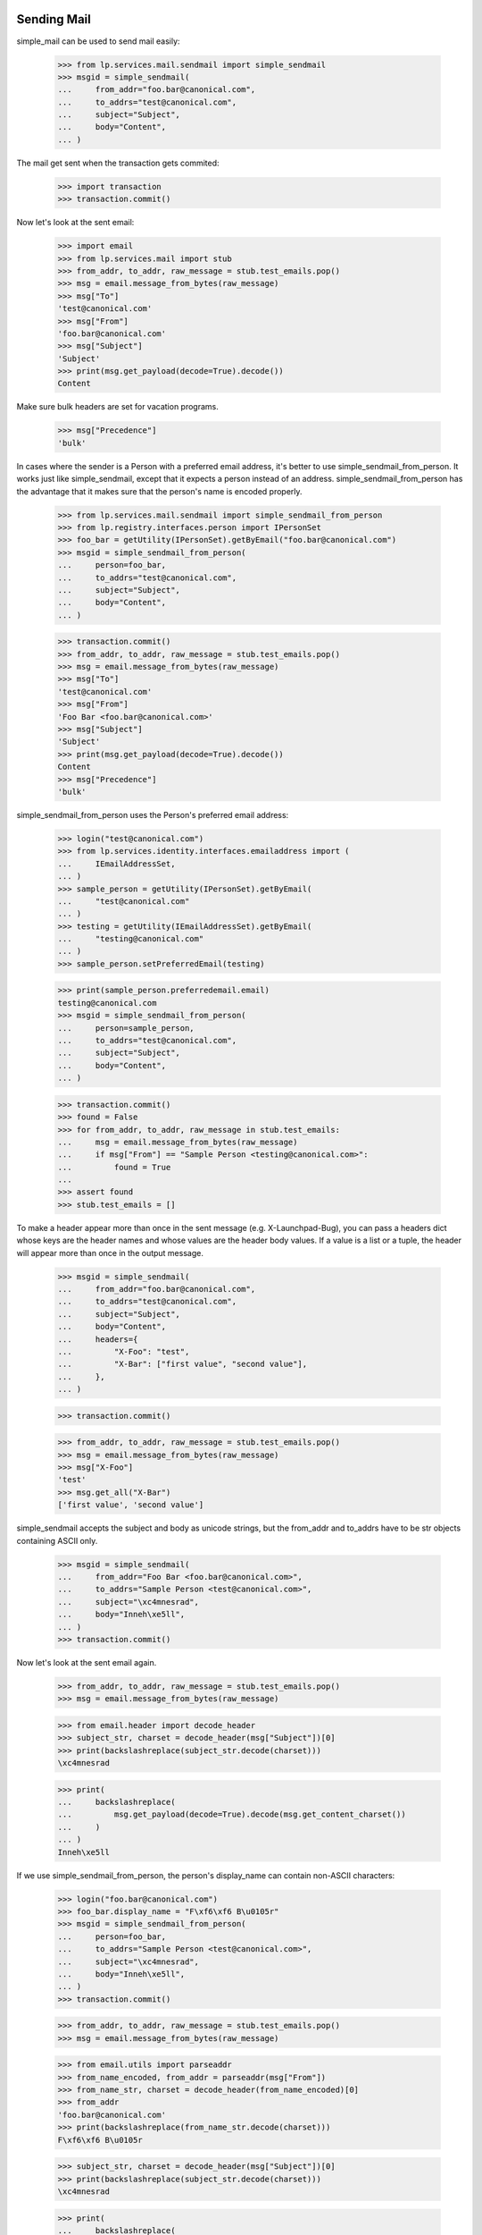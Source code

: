 Sending Mail
============

simple_mail can be used to send mail easily:

    >>> from lp.services.mail.sendmail import simple_sendmail
    >>> msgid = simple_sendmail(
    ...     from_addr="foo.bar@canonical.com",
    ...     to_addrs="test@canonical.com",
    ...     subject="Subject",
    ...     body="Content",
    ... )

The mail get sent when the transaction gets commited:

    >>> import transaction
    >>> transaction.commit()

Now let's look at the sent email:

    >>> import email
    >>> from lp.services.mail import stub
    >>> from_addr, to_addr, raw_message = stub.test_emails.pop()
    >>> msg = email.message_from_bytes(raw_message)
    >>> msg["To"]
    'test@canonical.com'
    >>> msg["From"]
    'foo.bar@canonical.com'
    >>> msg["Subject"]
    'Subject'
    >>> print(msg.get_payload(decode=True).decode())
    Content

Make sure bulk headers are set for vacation programs.

    >>> msg["Precedence"]
    'bulk'

In cases where the sender is a Person with a preferred email address,
it's better to use simple_sendmail_from_person. It works just like
simple_sendmail, except that it expects a person instead of an address.
simple_sendmail_from_person has the advantage that it makes sure that
the person's name is encoded properly.

    >>> from lp.services.mail.sendmail import simple_sendmail_from_person
    >>> from lp.registry.interfaces.person import IPersonSet
    >>> foo_bar = getUtility(IPersonSet).getByEmail("foo.bar@canonical.com")
    >>> msgid = simple_sendmail_from_person(
    ...     person=foo_bar,
    ...     to_addrs="test@canonical.com",
    ...     subject="Subject",
    ...     body="Content",
    ... )

    >>> transaction.commit()
    >>> from_addr, to_addr, raw_message = stub.test_emails.pop()
    >>> msg = email.message_from_bytes(raw_message)
    >>> msg["To"]
    'test@canonical.com'
    >>> msg["From"]
    'Foo Bar <foo.bar@canonical.com>'
    >>> msg["Subject"]
    'Subject'
    >>> print(msg.get_payload(decode=True).decode())
    Content
    >>> msg["Precedence"]
    'bulk'

simple_sendmail_from_person uses the Person's preferred email address:

    >>> login("test@canonical.com")
    >>> from lp.services.identity.interfaces.emailaddress import (
    ...     IEmailAddressSet,
    ... )
    >>> sample_person = getUtility(IPersonSet).getByEmail(
    ...     "test@canonical.com"
    ... )
    >>> testing = getUtility(IEmailAddressSet).getByEmail(
    ...     "testing@canonical.com"
    ... )
    >>> sample_person.setPreferredEmail(testing)

    >>> print(sample_person.preferredemail.email)
    testing@canonical.com
    >>> msgid = simple_sendmail_from_person(
    ...     person=sample_person,
    ...     to_addrs="test@canonical.com",
    ...     subject="Subject",
    ...     body="Content",
    ... )

    >>> transaction.commit()
    >>> found = False
    >>> for from_addr, to_addr, raw_message in stub.test_emails:
    ...     msg = email.message_from_bytes(raw_message)
    ...     if msg["From"] == "Sample Person <testing@canonical.com>":
    ...         found = True
    ...
    >>> assert found
    >>> stub.test_emails = []


To make a header appear more than once in the sent message (e.g.
X-Launchpad-Bug), you can pass a headers dict whose keys are the header names
and whose values are the header body values. If a value is a list or a tuple,
the header will appear more than once in the output message.

    >>> msgid = simple_sendmail(
    ...     from_addr="foo.bar@canonical.com",
    ...     to_addrs="test@canonical.com",
    ...     subject="Subject",
    ...     body="Content",
    ...     headers={
    ...         "X-Foo": "test",
    ...         "X-Bar": ["first value", "second value"],
    ...     },
    ... )

    >>> transaction.commit()

    >>> from_addr, to_addr, raw_message = stub.test_emails.pop()
    >>> msg = email.message_from_bytes(raw_message)
    >>> msg["X-Foo"]
    'test'
    >>> msg.get_all("X-Bar")
    ['first value', 'second value']

simple_sendmail accepts the subject and body as unicode strings, but
the from_addr and to_addrs have to be str objects containing ASCII
only.

    >>> msgid = simple_sendmail(
    ...     from_addr="Foo Bar <foo.bar@canonical.com>",
    ...     to_addrs="Sample Person <test@canonical.com>",
    ...     subject="\xc4mnesrad",
    ...     body="Inneh\xe5ll",
    ... )
    >>> transaction.commit()

Now let's look at the sent email again.

    >>> from_addr, to_addr, raw_message = stub.test_emails.pop()
    >>> msg = email.message_from_bytes(raw_message)

    >>> from email.header import decode_header
    >>> subject_str, charset = decode_header(msg["Subject"])[0]
    >>> print(backslashreplace(subject_str.decode(charset)))
    \xc4mnesrad

    >>> print(
    ...     backslashreplace(
    ...         msg.get_payload(decode=True).decode(msg.get_content_charset())
    ...     )
    ... )
    Inneh\xe5ll


If we use simple_sendmail_from_person, the person's display_name can
contain non-ASCII characters:

    >>> login("foo.bar@canonical.com")
    >>> foo_bar.display_name = "F\xf6\xf6 B\u0105r"
    >>> msgid = simple_sendmail_from_person(
    ...     person=foo_bar,
    ...     to_addrs="Sample Person <test@canonical.com>",
    ...     subject="\xc4mnesrad",
    ...     body="Inneh\xe5ll",
    ... )
    >>> transaction.commit()

    >>> from_addr, to_addr, raw_message = stub.test_emails.pop()
    >>> msg = email.message_from_bytes(raw_message)

    >>> from email.utils import parseaddr
    >>> from_name_encoded, from_addr = parseaddr(msg["From"])
    >>> from_name_str, charset = decode_header(from_name_encoded)[0]
    >>> from_addr
    'foo.bar@canonical.com'
    >>> print(backslashreplace(from_name_str.decode(charset)))
    F\xf6\xf6 B\u0105r

    >>> subject_str, charset = decode_header(msg["Subject"])[0]
    >>> print(backslashreplace(subject_str.decode(charset)))
    \xc4mnesrad

    >>> print(
    ...     backslashreplace(
    ...         msg.get_payload(decode=True).decode(msg.get_content_charset())
    ...     )
    ... )
    Inneh\xe5ll

simple_sendmail_from_person also makes sure that the name gets
surrounded by quotes and quoted if necessary:

    >>> login("foo.bar@canonical.com")
    >>> foo_bar.display_name = 'Foo [Baz] " Bar'
    >>> msgid = simple_sendmail_from_person(
    ...     person=foo_bar,
    ...     to_addrs="Sample Person <test@canonical.com>",
    ...     subject="\xc4mnesrad",
    ...     body="Inneh\xe5ll",
    ... )
    >>> transaction.commit()

    >>> from_addr, to_addr, raw_message = stub.test_emails.pop()
    >>> msg = email.message_from_bytes(raw_message)
    >>> parseaddr(msg["From"])
    ('Foo [Baz] " Bar', 'foo.bar@canonical.com')


If we pass a unicode object to send_mail, it will try and covert it.  If a
non-ASCII str object is passed, it will throw a UnicodeDecodeError.

    >>> simple_sendmail(
    ...     from_addr="foo.bar@canonical.com",
    ...     to_addrs=b"test@canonical.com",
    ...     subject="Subject",
    ...     body="Content",
    ... )
    '...launchpad@...'

    >>> simple_sendmail(
    ...     from_addr=b"F\xf4\xf4 Bar <foo.bar@canonical.com>",
    ...     to_addrs=b"test@canonical.com",
    ...     subject="Subject",
    ...     body="Content",
    ... )
    Traceback (most recent call last):
    ...
    UnicodeDecodeError: 'ascii' codec can't decode byte 0xf4 in position 1:
    ordinal not in range(128)

    >>> simple_sendmail(
    ...     from_addr=b"foo.bar@canonical.com",
    ...     to_addrs="test@canonical.com",
    ...     subject="Subject",
    ...     body="Content",
    ... )
    '...launchpad@...'

    >>> simple_sendmail(
    ...     from_addr=b"Foo Bar <foo.bar@canonical.com>",
    ...     to_addrs=[b"S\xc4\x85mple Person <test@canonical.com>"],
    ...     subject="Subject",
    ...     body="Content",
    ... )
    Traceback (most recent call last):
    ...
    UnicodeDecodeError: 'ascii' codec can't decode byte 0xc4 in position 1:
    ordinal not in range(128)

    >>> transaction.abort()

Passing `bulk=False` to simple_sendmail disables the adding of the bulk
precedence header to the email's headers.

    >>> msgid = simple_sendmail(
    ...     from_addr="feedback@launchpad.net",
    ...     to_addrs="test@canonical.com",
    ...     subject="Forgot password",
    ...     body="Content",
    ...     bulk=False,
    ... )
    >>> transaction.commit()

The message is the same as the one from the simple_sendmail test except
that the precedence header was not added.

    >>> from_addr, to_addr, raw_message = stub.test_emails.pop()
    >>> msg = email.message_from_bytes(raw_message)
    >>> msg["To"]
    'test@canonical.com'
    >>> msg["From"]
    'feedback@launchpad.net'
    >>> msg["Subject"]
    'Forgot password'
    >>> print(msg.get_payload(decode=True).decode())
    Content
    >>> print(msg["Precedence"])
    None


sendmail
========

simple_sendmail creates a Message instance, and sends it via another
function, sendmail. sendmail() can also be used directly if you want to
send more complicated emails, like emails with attachments.

    >>> from email.mime.text import MIMEText
    >>> from lp.services.mail.sendmail import sendmail

Let's send a mail using that function. We only create a simple message
to test with, though.

    >>> msg = MIMEText("Some content")
    >>> msg["From"] = "foo.bar@canonical.com"
    >>> msg["To"] = "test@canonical.com"
    >>> msg["Subject"] = "test"
    >>> msgid = sendmail(msg)
    >>> transaction.commit()

sendmail automatically adds Return-Path and Errors-To headers to
provide better bounce handling.

    >>> from lp.services.config import config
    >>> from_addr, to_add, raw_message = stub.test_emails.pop()
    >>> sent_msg = email.message_from_bytes(raw_message)
    >>> sent_msg["Return-Path"] == config.canonical.bounce_address
    True
    >>> sent_msg["Errors-To"] == config.canonical.bounce_address
    True

It must also add a Precedence: bulk header so that automatic replies
(e.g. vacation programs) don't try to respond to them.

    >>> sent_msg["Precedence"]
    'bulk'

It's possible to set Return-Path manually if needed.

    >>> msg.replace_header("Return-Path", "<>")
    >>> msgid = sendmail(msg)
    >>> transaction.commit()

    >>> from_addr, to_add, raw_message = stub.test_emails.pop()
    >>> sent_msg = email.message_from_bytes(raw_message)
    >>> sent_msg["Return-Path"]
    '<>'

If we want to bounce messages, we can manually specify which addresses
the mail should be sent to. When we do this, the 'To' and 'CC' headers
are ignored.

    >>> msg = MIMEText("Some content")
    >>> msg["From"] = "foo.bar@canonical.com"
    >>> msg["To"] = "test@canonical.com"
    >>> msg["CC"] = "foo.bar@canonical.com"
    >>> msg["Subject"] = "test"
    >>> msgid = sendmail(msg, to_addrs=["no-priv@canonical.com"])
    >>> transaction.commit()

    >>> from_addr, to_addrs, raw_message = stub.test_emails.pop()
    >>> for to_addr in to_addrs:
    ...     print(to_addr)
    ...
    no-priv@canonical.com

    >>> sent_msg = email.message_from_bytes(raw_message)
    >>> sent_msg["To"]
    'test@canonical.com'
    >>> sent_msg["CC"]
    'foo.bar@canonical.com'

Since sendmail() gets the addresses to send to from the email header,
it needs to take care of unfolding the headers, so that they don't
contain any line breaks.

    >>> folded_message = email.message_from_bytes(
    ...     b"""Subject: required
    ... From: Not used
    ...  <from.address@example.com>
    ... To: To Address
    ...  <to.address@example.com>
    ... CC: CC Address
    ...  <cc.address@example.com>
    ...
    ... Content
    ... """
    ... )
    >>> msgid = sendmail(folded_message)
    >>> transaction.commit()
    >>> from_addr, to_addrs, raw_message = stub.test_emails.pop()
    >>> from_addr
    'bounces@canonical.com'
    >>> sorted(to_addrs)
    ['CC Address <cc.address@example.com>',
     'To Address <to.address@example.com>']
